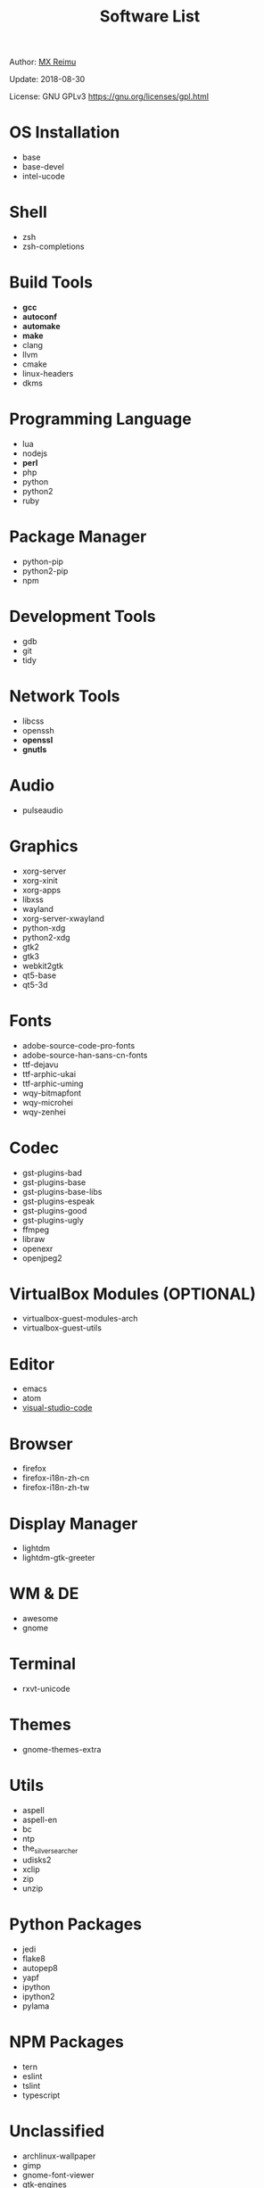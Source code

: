 #+TITLE: Software List

Author: [[https://re-mx.github.io][MX Reimu]]

Update: 2018-08-30

License: GNU GPLv3 https://gnu.org/licenses/gpl.html

* OS Installation
  + base
  + base-devel
  + intel-ucode
* Shell
  + zsh
  + zsh-completions
* Build Tools
  + *gcc*
  + *autoconf*
  + *automake*
  + *make*
  + clang
  + llvm
  + cmake
  + linux-headers
  + dkms
* Programming Language
  + lua
  + nodejs
  + *perl*
  + php
  + python
  + python2
  + ruby
* Package Manager
  + python-pip
  + python2-pip
  + npm
* Development Tools
  + gdb
  + git
  + tidy
* Network Tools
  + libcss
  + openssh
  + *openssl*
  + *gnutls*
* Audio
  + pulseaudio
* Graphics
  + xorg-server
  + xorg-xinit
  + xorg-apps
  + libxss
  + wayland
  + xorg-server-xwayland
  + python-xdg
  + python2-xdg
  + gtk2
  + gtk3
  + webkit2gtk
  + qt5-base
  + qt5-3d
* Fonts
  + adobe-source-code-pro-fonts
  + adobe-source-han-sans-cn-fonts
  + ttf-dejavu
  + ttf-arphic-ukai
  + ttf-arphic-uming
  + wqy-bitmapfont
  + wqy-microhei
  + wqy-zenhei
* Codec
  + gst-plugins-bad
  + gst-plugins-base
  + gst-plugins-base-libs
  + gst-plugins-espeak
  + gst-plugins-good
  + gst-plugins-ugly
  + ffmpeg
  + libraw
  + openexr
  + openjpeg2
* VirtualBox Modules (OPTIONAL)
  + virtualbox-guest-modules-arch
  + virtualbox-guest-utils
* Editor
  + emacs
  + atom
  + _visual-studio-code_
* Browser
  + firefox
  + firefox-i18n-zh-cn
  + firefox-i18n-zh-tw
* Display Manager
  + lightdm
  + lightdm-gtk-greeter
* WM & DE
  + awesome
  + gnome
* Terminal
  + rxvt-unicode
* Themes
  + gnome-themes-extra
* Utils
  + aspell
  + aspell-en
  + bc
  + ntp
  + the_silver_searcher
  + udisks2
  + xclip
  + zip
  + unzip
* Python Packages
  + jedi
  + flake8
  + autopep8
  + yapf
  + ipython
  + ipython2
  + pylama
* NPM Packages
  + tern
  + eslint
  + tslint
  + typescript
* Unclassified
  + archlinux-wallpaper
  + gimp
  + gnome-font-viewer
  + gtk-engines
  + gvfs
  + gvfs-nfs
  + libreoffice
  + rhythmbox
  + screenfetch
  + ttf-font-awesome
  + vicious
